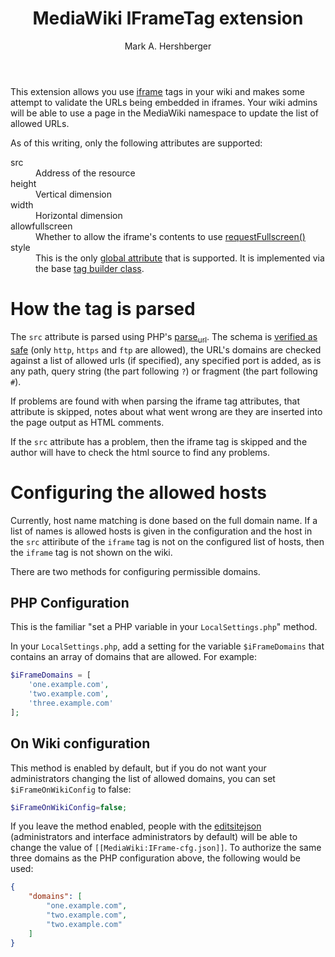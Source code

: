 #+Title:  MediaWiki IFrameTag extension
#+Author: Mark A. Hershberger

This extension allows you use [[https://html.spec.whatwg.org/multipage/iframe-embed-object.html#the-iframe-element][iframe]] tags in your wiki and makes some attempt to validate the URLs being embedded in iframes.  Your wiki admins will be able to use a page in the MediaWiki namespace to update the list of allowed URLs.

As of this writing, only the following attributes are supported:
- src :: Address of the resource
- height :: Vertical dimension
- width :: Horizontal dimension
- allowfullscreen :: Whether to allow the iframe's contents to use [[https://fullscreen.spec.whatwg.org/#dom-element-requestfullscreen][requestFullscreen()]]
- style :: This is the only [[https://www.w3.org/html/wg/spec/elements.html#global-attributes][global attribute]] that is supported.  It is implemented via the base [[https://packagist.org/packages/nichework/tag-builder][tag builder class]].

* How the tag is parsed
The =src= attribute is parsed using PHP's [[https://www.php.net/parse_url][parse_url]].  The schema is [[https://github.com/hexmode/mediawiki-iframe/blob/9fefe2141e3c664f4caef48c868624e34d5de8e0/src/Handler.php#L104][verified as safe]] (only =http=, =https= and =ftp= are allowed), the URL's domains are checked against a list of allowed urls (if specified), any specified port is added, as is any path, query string (the part following =?=) or fragment (the part following =#=).

If problems are found with when parsing the iframe tag attributes, that attribute is skipped, notes about what went wrong are they are inserted into the page output as HTML comments.

If the =src= attribute has a problem, then the iframe tag is skipped and the author will have to check the html source to find any problems.

* Configuring the allowed hosts
Currently, host name matching is done based on the full domain name.  If a list of names is allowed hosts is given in the configuration and the host in the =src= attiribute of the =iframe= tag is not on the configured list of hosts, then the =iframe= tag is not shown on the wiki.

There are two methods for configuring permissible domains.
** PHP Configuration
This is the familiar "set a PHP variable in your =LocalSettings.php=" method.

In your =LocalSettings.php=, add a setting for the variable =$iFrameDomains= that contains an array of domains that are allowed.  For example:
#+begin_src php
   $iFrameDomains = [
	   'one.example.com',
	   'two.example.com',
	   'three.example.com'
   ];
#+end_src
** On Wiki configuration
This method is enabled by default, but if you do not want your administrators changing the list of allowed domains, you can set =$iFrameOnWikiConfig= to false:
#+begin_src php
$iFrameOnWikiConfig=false;
#+end_src

If you leave the method enabled, people with the [[https://www.mediawiki.org/wiki/Manual:User_rights#List_of_permissions][editsitejson]] (administrators and interface administrators by default) will be able to change the value of =[[MediaWiki:IFrame-cfg.json]]=. To authorize the same three domains as the PHP configuration above, the following would be used:
#+begin_src json
{
    "domains": [
        "one.example.com",
        "two.example.com",
        "two.example.com"
    ]
}
#+end_src
